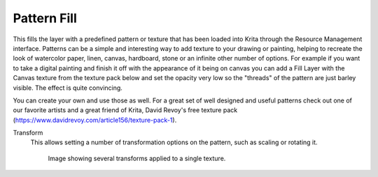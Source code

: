 .. meta::
   :description:
        How to use Pattern fill generation in Krita.

.. metadata-placeholder

   :authors: - Wolthera van Hövell tot Westerflier <griffinvalley@gmail.com>
             - Scott Petrovic
   :license: GNU free documentation license 1.3 or later.

.. index:: Pattern
.. _pattern_fill:

Pattern Fill
------------

This fills the layer with a predefined pattern or texture that has been loaded into Krita through the Resource Management interface. Patterns can be a simple and interesting way to add texture to your drawing or painting, helping to recreate the look of watercolor paper, linen, canvas, hardboard, stone or an infinite other number of options. For example if you want to take a digital painting and finish it off with the appearance of it being on canvas you can add a Fill Layer with the Canvas texture from the texture pack below and set the opacity very low so the "threads" of the pattern are just barley visible.  The effect is quite convincing.

You can create your own and use those as well.  For a great set of well designed and useful patterns check out one of our favorite artists and a great friend of Krita, David Revoy's free texture pack (https://www.davidrevoy.com/article156/texture-pack-1).

Transform
    .. versionadded:: 4.4

    This allows setting a number of transformation options on the pattern, such as scaling or rotating it.
    
    .. figure:: /images/layers/pattern_fill_transform.png
    
       Image showing several transforms applied to a single texture.

